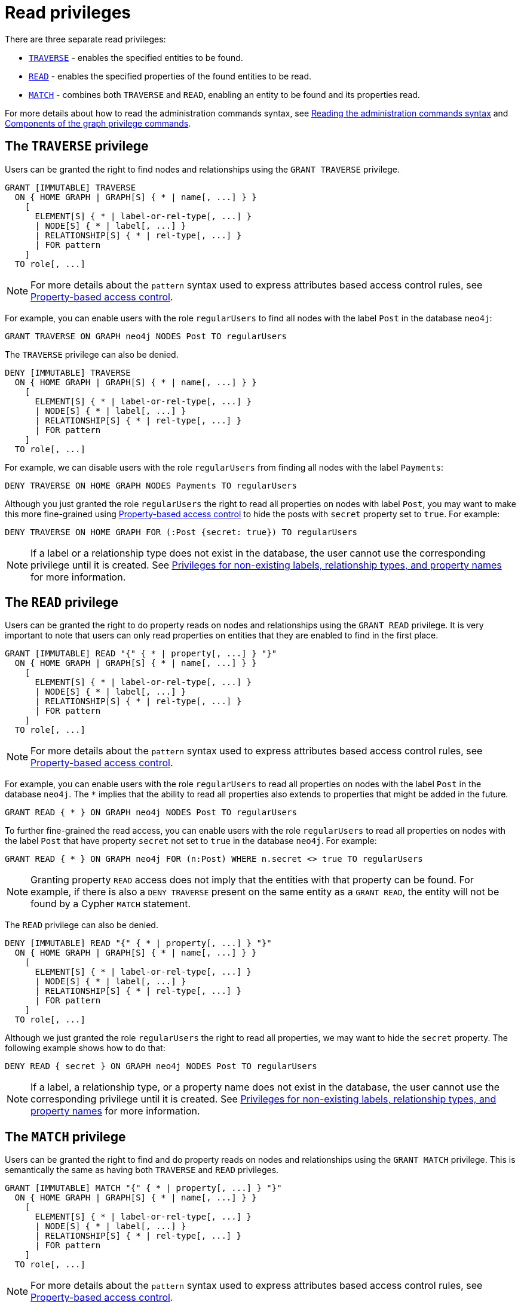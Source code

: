 :description: How to use Cypher to manage read privileges on graphs.
:page-role: enterprise-edition aura-db-business-critical aura-db-dedicated
////
[source, cypher, role=test-setup]
----
CREATE ROLE regularUsers;
----
////


[[access-control-privileges-reads]]
= Read privileges

There are three separate read privileges:

* xref:authentication-authorization/privileges-reads.adoc#access-control-privileges-reads-traverse[`TRAVERSE`] - enables the specified entities to be found.
* xref:authentication-authorization/privileges-reads.adoc#access-control-privileges-reads-read[`READ`] - enables the specified properties of the found entities to be read.
* xref:authentication-authorization/privileges-reads.adoc#access-control-privileges-reads-match[`MATCH`] - combines both `TRAVERSE` and `READ`, enabling an entity to be found and its properties read.

For more details about how to read the administration commands syntax, see xref:database-administration/syntax.adoc#administration-syntax-reading[Reading the administration commands syntax] and xref:authentication-authorization/manage-privileges.adoc#components-of-the-graph-privilege-commands[Components of the graph privilege commands].

[[access-control-privileges-reads-traverse]]
== The `TRAVERSE` privilege

Users can be granted the right to find nodes and relationships using the `GRANT TRAVERSE` privilege.

[source, syntax, role="noheader"]
----
GRANT [IMMUTABLE] TRAVERSE
  ON { HOME GRAPH | GRAPH[S] { * | name[, ...] } }
    [
      ELEMENT[S] { * | label-or-rel-type[, ...] }
      | NODE[S] { * | label[, ...] }
      | RELATIONSHIP[S] { * | rel-type[, ...] }
      | FOR pattern
    ]
  TO role[, ...]
----

[NOTE]
====
For more details about the `pattern` syntax used to express attributes based access control rules, see xref:authentication-authorization/property-based-access-control.adoc[Property-based access control].
====

For example, you can enable users with the role `regularUsers` to find all nodes with the label `Post` in the database `neo4j`:

[source, cypher, role=noplay]
----
GRANT TRAVERSE ON GRAPH neo4j NODES Post TO regularUsers
----

The `TRAVERSE` privilege can also be denied.

[source, syntax, role="noheader"]
----
DENY [IMMUTABLE] TRAVERSE
  ON { HOME GRAPH | GRAPH[S] { * | name[, ...] } }
    [
      ELEMENT[S] { * | label-or-rel-type[, ...] }
      | NODE[S] { * | label[, ...] }
      | RELATIONSHIP[S] { * | rel-type[, ...] }
      | FOR pattern
    ]
  TO role[, ...]
----

For example, we can disable users with the role `regularUsers` from finding all nodes with the label `Payments`:

[source, cypher, role=noplay]
----
DENY TRAVERSE ON HOME GRAPH NODES Payments TO regularUsers
----

Although you just granted the role `regularUsers` the right to read all properties on nodes with label `Post`, you may want to make this more fine-grained using xref:authentication-authorization/property-based-access-control.adoc[Property-based access control] to hide the posts with `secret` property set to `true`.
For example:

[source, cypher, role=noplay]
----
DENY TRAVERSE ON HOME GRAPH FOR (:Post {secret: true}) TO regularUsers
----

[NOTE]
====
If a label or a relationship type does not exist in the database, the user cannot use the corresponding privilege until it is created.
See xref:authentication-authorization/limitations.adoc#access-control-limitations-non-existing-labels[Privileges for non-existing labels, relationship types, and property names] for more information.
====


[[access-control-privileges-reads-read]]
== The `READ` privilege

Users can be granted the right to do property reads on nodes and relationships using the `GRANT READ` privilege.
It is very important to note that users can only read properties on entities that they are enabled to find in the first place.

[source, syntax, role="noheader"]
----
GRANT [IMMUTABLE] READ "{" { * | property[, ...] } "}"
  ON { HOME GRAPH | GRAPH[S] { * | name[, ...] } }
    [
      ELEMENT[S] { * | label-or-rel-type[, ...] }
      | NODE[S] { * | label[, ...] }
      | RELATIONSHIP[S] { * | rel-type[, ...] }
      | FOR pattern
    ]
  TO role[, ...]
----
[NOTE]
====
For more details about the `pattern` syntax used to express attributes based access control rules, see xref:authentication-authorization/property-based-access-control.adoc[Property-based access control].
====

For example, you can enable users with the role `regularUsers` to read all properties on nodes with the label `Post` in the database `neo4j`.
The `+*+` implies that the ability to read all properties also extends to properties that might be added in the future.

[source, cypher, role=noplay]
----
GRANT READ { * } ON GRAPH neo4j NODES Post TO regularUsers
----

To further fine-grained the read access, you can enable users with the role `regularUsers` to read all properties on nodes with the label `Post` that have property `secret` not set to `true` in the database `neo4j`.
For example:

[source, cypher, role=noplay]
----
GRANT READ { * } ON GRAPH neo4j FOR (n:Post) WHERE n.secret <> true TO regularUsers
----

[NOTE]
====
Granting property `READ` access does not imply that the entities with that property can be found.
For example, if there is also a `DENY TRAVERSE` present on the same entity as a `GRANT READ`, the entity will not be found by a Cypher `MATCH` statement.
====

The `READ` privilege can also be denied.

[source, syntax, role="noheader"]
----
DENY [IMMUTABLE] READ "{" { * | property[, ...] } "}"
  ON { HOME GRAPH | GRAPH[S] { * | name[, ...] } }
    [
      ELEMENT[S] { * | label-or-rel-type[, ...] }
      | NODE[S] { * | label[, ...] }
      | RELATIONSHIP[S] { * | rel-type[, ...] }
      | FOR pattern
    ]
  TO role[, ...]
----

Although we just granted the role `regularUsers` the right to read all properties, we may want to hide the `secret` property.
The following example shows how to do that:

[source, cypher, role=noplay]
----
DENY READ { secret } ON GRAPH neo4j NODES Post TO regularUsers
----

[NOTE]
====
If a label, a relationship type, or a property name does not exist in the database, the user cannot use the corresponding privilege until it is created.
See xref:authentication-authorization/limitations.adoc#access-control-limitations-non-existing-labels[Privileges for non-existing labels, relationship types, and property names] for more information.
====


[[access-control-privileges-reads-match]]
== The `MATCH` privilege

Users can be granted the right to find and do property reads on nodes and relationships using the `GRANT MATCH` privilege.
This is semantically the same as having both `TRAVERSE` and `READ` privileges.

[source, syntax, role="noheader"]
----
GRANT [IMMUTABLE] MATCH "{" { * | property[, ...] } "}"
  ON { HOME GRAPH | GRAPH[S] { * | name[, ...] } }
    [
      ELEMENT[S] { * | label-or-rel-type[, ...] }
      | NODE[S] { * | label[, ...] }
      | RELATIONSHIP[S] { * | rel-type[, ...] }
      | FOR pattern
    ]
  TO role[, ...]
----
[NOTE]
====
For more details about the `pattern` syntax used to express attributes based access control rules, see xref:authentication-authorization/property-based-access-control.adoc[Property-based access control].
====

For example if you want to grant the ability to read the properties `language` and `length` for nodes with the label `Message`, as well as the ability to find these nodes to the role `regularUsers`, you can use the following `GRANT MATCH` query:

[source, cypher, role=noplay]
----
GRANT MATCH { language, length } ON GRAPH neo4j NODES Message TO regularUsers
----

The following query grants the `regularUsers` role the ability to find `Post` and `Likes` nodes where the `secret` property is set to `false`, as well as reading all their properties.

[source, cypher, role=noplay]
----
GRANT MATCH { * } ON GRAPH neo4j FOR (n:Post|Likes) WHERE n.secret = false TO regularUsers
----

Like all other privileges, the `MATCH` privilege can also be denied.

[source, syntax, role="noheader"]
----
DENY [IMMUTABLE] MATCH "{" { * | property[, ...] } "}"
  ON { HOME GRAPH | GRAPH[S] { * | name[, ...] } }
    [
      ELEMENT[S] { * | label-or-rel-type[, ...] }
      | NODE[S] { * | label[, ...] }
      | RELATIONSHIP[S] { * | rel-type[, ...] }
      | FOR pattern
    ]
  TO role[, ...]
----

Please note that the effect of denying a `MATCH` privilege depends on whether concrete property keys are specified or are `+*+`.
If you specify concrete property keys, then `DENY MATCH` will only deny reading those properties.
Finding the elements to traverse would still be enabled.
If you specify `+*+` instead, then both traversal of the element and all property reads will be disabled.
The following queries will show examples for this.

Denying to read the property `content` on nodes with the label `Message` for the role `regularUsers` would look like the following query.
Although not being able to read this specific property, nodes with that label can still be traversed (and, depending on other grants, other properties on it could still be read).

[source, cypher, role=noplay]
----
DENY MATCH { content } ON GRAPH neo4j NODES Message TO regularUsers
----

The following query exemplifies how it would look if you wanted to deny both reading all properties and traversing nodes labeled with `Account` in the database `neo4j`:

[source, cypher, role=noplay]
----
DENY MATCH { * } ON GRAPH neo4j NODES Account TO regularUsers
----

[NOTE]
====
If a label, a relationship type, or a property name does not exist in the database, the user cannot use the corresponding privilege until it is created.
See xref:authentication-authorization/limitations.adoc#access-control-limitations-non-existing-labels[Privileges for non-existing labels, relationship types, and property names] for more information.
====
